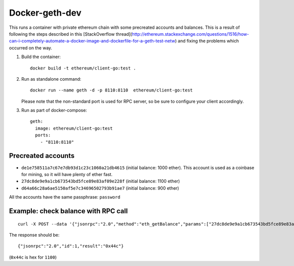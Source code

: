 ===============
Docker-geth-dev
===============

This runs a container with private ethereum chain with some precreated accounts
and balances. This is a result of following the steps described in this [StackOverflow thread](http://ethereum.stackexchange.com/questions/1516/how-can-i-completely-automate-a-docker-image-and-dockerfile-for-a-geth-test-netw) and fixing the problems which
occurred on the way.

1. Build the container: ::

     docker build -t ethereum/client-go:test .


2. Run as standalone command: ::

     docker run --name geth -d -p 8110:8110  ethereum/client-go:test

   Please note that the non-standard port is used for RPC server, so be sure to
   configure your client accordingly.


3. Run as part of docker-compose: ::

     geth:
       image: ethereum/client-go:test
       ports:
         - "8110:8110"


Precreated accounts
===================

- ``de1e758511a7c67e7db93d1c23c1060a21db4615`` (initial balance: 1000 ether).
  This account is used as a coinbase for mining, so it will have plenty of ether
  fast.

- ``27dc8de9e9a1cb673543bd5fce89e83af09e228f`` (initial balance: 1100 ether)

- ``d64a66c28a6ae5150af5e7c34696502793b91ae7`` (initial balance: 900 ether)

All the accounts have the same passphrase: ``password``


Example: check balance with RPC call
====================================

::

  curl -X POST --data '{"jsonrpc":"2.0","method":"eth_getBalance","params":["27dc8de9e9a1cb673543bd5fce89e83af09e228f", "latest"],"id":1}' localhost:8110

The response should be: ::

  {"jsonrpc":"2.0","id":1,"result":"0x44c"}

(``0x44c`` is hex for ``1100``)
